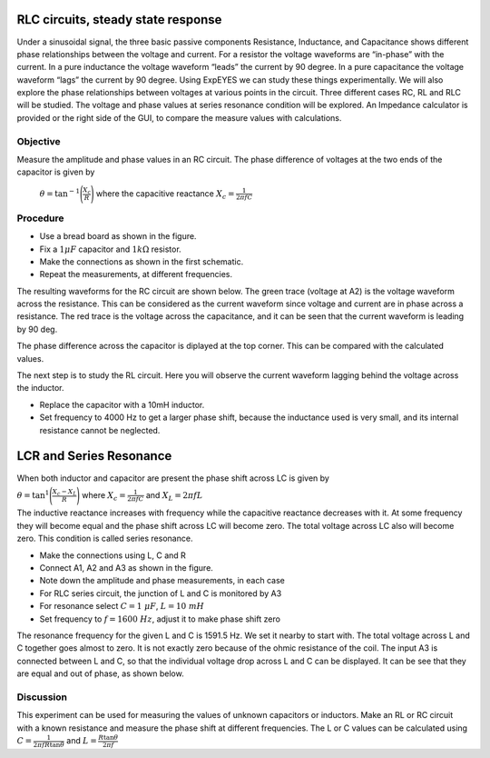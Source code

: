 RLC circuits, steady state response
===================================

Under a sinusoidal signal, the three basic passive components Resistance, Inductance, and Capacitance shows different phase relationships between the voltage and current. For a resistor the voltage waveforms are “in-phase” with the current. In a pure inductance the voltage waveform “leads” the current by 90 degree. In a pure capacitance the voltage waveform “lags” the current by 90 degree. Using ExpEYES we can study these things experimentally. We will also explore the phase relationships between voltages at various points in the circuit. Three different cases RC, RL and RLC will be studied. The voltage and phase values at series resonance condition will be explored. An Impedance calculator is provided or the right side of the GUI, to compare the measure values with calculations.

Objective
---------

Measure the amplitude and phase values in an RC circuit. The phase difference of voltages at
the two ends of the capacitor is given by

 :math:`\theta=\tan^{-1}\Bigg(\frac{X_c}{R}\Bigg)` where the capacitive reactance :math:`X_c = \frac{1}{2\pi fC}`


Procedure
---------

.. image:: schematics/RCsteadystate.svg
	   :width: 300px
.. image:: schematics/RLsteadystate.svg
	   :width: 300px
.. image:: pics/RCsteadystate-photo.png
   :width: 300px

-  Use a bread board as shown in the figure.
-  Fix a :math:`1 \mu F` capacitor and :math:`1k\Omega` resistor. 
-  Make the connections as shown in the first schematic.
-  Repeat the measurements, at different frequencies.

The resulting waveforms for the RC circuit are shown below. The green trace (voltage at A2) is the voltage waveform across the resistance. This can be considered as the current waveform since voltage and current are in phase across a resistance. The red trace is the voltage across the capacitance, and it can be seen that the current waveform is leading by 90 deg. 

The phase difference across the capacitor is diplayed at the top corner. This can be compared with the calculated values. 

.. image:: pics/RCsteadystate-screen.png
	   :width: 400px

The next step is to study the RL circuit. Here you will observe the current waveform lagging behind the voltage across the inductor.


-  Replace the capacitor with a 10mH inductor.
-  Set frequency to 4000 Hz to get a larger phase shift, because the inductance used is very small, and its internal resistance cannot be neglected.


LCR and Series Resonance
========================

When both inductor and capacitor are present the phase shift across LC is given by 

:math:`\theta=\tan^{1}\Bigg(\frac{X_c-X_L}{R}\Bigg)` 
where :math:`X_c = \frac{1}{2\pi fC}` 
and :math:`X_L = 2\pi fL`
 
The inductive reactance increases with frequency while the capacitive reactance decreases with it. At some
frequency they will become equal and the phase shift across LC will become zero. The total voltage across LC also
will become zero. This condition is called series resonance.

.. image:: schematics/RLCsteadystate.svg
   :width: 300px

-  Make the connections using L, C and R
-  Connect A1, A2 and A3 as shown in the figure.
-  Note down the amplitude and phase measurements, in each case
-  For RLC series circuit, the junction of L and C is monitored by A3
-  For resonance select :math:`C = 1~\mu F`, :math:`L = 10~mH`
-  Set frequency to :math:`f = 1600~Hz`, adjust it to make phase shift zero

The resonance frequency for the given L and C is 1591.5 Hz. We set it nearby to start with.
The total voltage across L and C together goes almost to zero.
It is not exactly zero because of the ohmic resistance of the coil.
The input A3 is connected between L and C, so that the individual
voltage drop across L and C can be displayed. It can be see that they are equal and out of phase,
as shown below.

.. image:: pics/RLCsteadystate-screen.png
	   :width: 400px
	   
Discussion
----------

This experiment can be used for measuring the values of unknown capacitors or inductors. Make an RL or RC circuit
with a known resistance and measure the phase shift at different frequencies. The L or C values can be calculated
using 
:math:`C = \frac{1}{2 \pi f R \tan{\theta}}` and 
:math:`L = \frac{R \tan{\theta}}{2 \pi f }`
